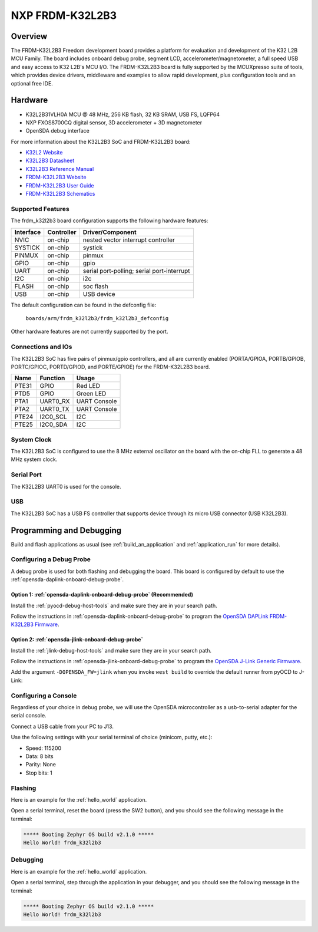 .. _frdm_k32l2b3:

NXP FRDM-K32L2B3
################

Overview
********

The FRDM-K32L2B3 Freedom development board provides a platform for evaluation
and development of the K32 L2B MCU Family. The board includes onboard debug
probe, segment LCD, accelerometer/magnetometer, a full speed USB and easy
access to K32 L2B's MCU I/O. The FRDM-K32L2B3 board is fully supported by the
MCUXpresso suite of tools, which provides device drivers, middleware and
examples to allow rapid development, plus configuration tools and an optional
free IDE.

.. image:: ./frdm-k32l2b3.jpg
   :width: 272px
   :align: center
   :alt: FRDM-K32L2B3

Hardware
********

- K32L2B31VLH0A MCU @ 48 MHz, 256 KB flash, 32 KB SRAM, USB FS, LQFP64
- NXP FXOS8700CQ digital sensor, 3D accelerometer + 3D magnetometer
- OpenSDA debug interface

For more information about the K32L2B3 SoC and FRDM-K32L2B3 board:

- `K32L2 Website`_
- `K32L2B3 Datasheet`_
- `K32L2B3 Reference Manual`_
- `FRDM-K32L2B3 Website`_
- `FRDM-K32L2B3 User Guide`_
- `FRDM-K32L2B3 Schematics`_

Supported Features
==================

The frdm_k32l2b3 board configuration supports the following hardware features:

+-----------+------------+-------------------------------------+
| Interface | Controller | Driver/Component                    |
+===========+============+=====================================+
| NVIC      | on-chip    | nested vector interrupt controller  |
+-----------+------------+-------------------------------------+
| SYSTICK   | on-chip    | systick                             |
+-----------+------------+-------------------------------------+
| PINMUX    | on-chip    | pinmux                              |
+-----------+------------+-------------------------------------+
| GPIO      | on-chip    | gpio                                |
+-----------+------------+-------------------------------------+
| UART      | on-chip    | serial port-polling;                |
|           |            | serial port-interrupt               |
+-----------+------------+-------------------------------------+
| I2C       | on-chip    | i2c                                 |
+-----------+------------+-------------------------------------+
| FLASH     | on-chip    | soc flash                           |
+-----------+------------+-------------------------------------+
| USB       | on-chip    | USB device                          |
+-----------+------------+-------------------------------------+

The default configuration can be found in the defconfig file:

	``boards/arm/frdm_k32l2b3/frdm_k32l2b3_defconfig``

Other hardware features are not currently supported by the port.

Connections and IOs
===================

The K32L2B3 SoC has five pairs of pinmux/gpio controllers, and all are currently enabled
(PORTA/GPIOA, PORTB/GPIOB, PORTC/GPIOC, PORTD/GPIOD, and PORTE/GPIOE) for the FRDM-K32L2B3 board.

+-------+-------------+---------------------------+
| Name  | Function    | Usage                     |
+=======+=============+===========================+
| PTE31 | GPIO        | Red LED                   |
+-------+-------------+---------------------------+
| PTD5  | GPIO        | Green LED                 |
+-------+-------------+---------------------------+
| PTA1  | UART0_RX    | UART Console              |
+-------+-------------+---------------------------+
| PTA2  | UART0_TX    | UART Console              |
+-------+-------------+---------------------------+
| PTE24 | I2C0_SCL    | I2C                       |
+-------+-------------+---------------------------+
| PTE25 | I2C0_SDA    | I2C                       |
+-------+-------------+---------------------------+


System Clock
============

The K32L2B3 SoC is configured to use the 8 MHz external oscillator on the board
with the on-chip FLL to generate a 48 MHz system clock.

Serial Port
===========

The K32L2B3 UART0 is used for the console.

USB
===

The K32L2B3 SoC has a USB FS controller that supports device through its
micro USB connector (USB K32L2B3).

Programming and Debugging
*************************

Build and flash applications as usual (see :ref:`build_an_application` and
:ref:`application_run` for more details).

Configuring a Debug Probe
=========================

A debug probe is used for both flashing and debugging the board. This board is
configured by default to use the :ref:`opensda-daplink-onboard-debug-probe`.

Option 1: :ref:`opensda-daplink-onboard-debug-probe` (Recommended)
------------------------------------------------------------------

Install the :ref:`pyocd-debug-host-tools` and make sure they are in your search
path.

Follow the instructions in :ref:`opensda-daplink-onboard-debug-probe` to program
the `OpenSDA DAPLink FRDM-K32L2B3 Firmware`_.

Option 2: :ref:`opensda-jlink-onboard-debug-probe`
--------------------------------------------------

Install the :ref:`jlink-debug-host-tools` and make sure they are in your search
path.

Follow the instructions in :ref:`opensda-jlink-onboard-debug-probe` to program
the `OpenSDA J-Link Generic Firmware`_.

Add the argument ``-DOPENSDA_FW=jlink`` when you invoke ``west build`` to
override the default runner from pyOCD to J-Link:

.. zephyr-app-commands::
   :zephyr-app: samples/hello_world
   :board: frdm_k32l2b3
   :gen-args: -DOPENSDA_FW=jlink
   :goals: build

Configuring a Console
=====================

Regardless of your choice in debug probe, we will use the OpenSDA
microcontroller as a usb-to-serial adapter for the serial console.

Connect a USB cable from your PC to J13.

Use the following settings with your serial terminal of choice (minicom, putty,
etc.):

- Speed: 115200
- Data: 8 bits
- Parity: None
- Stop bits: 1

Flashing
========

Here is an example for the :ref:`hello_world` application.

.. zephyr-app-commands::
   :zephyr-app: samples/hello_world
   :board: frdm_k32l2b3
   :goals: flash

Open a serial terminal, reset the board (press the SW2 button), and you should
see the following message in the terminal:

.. code-block:: console

   ***** Booting Zephyr OS build v2.1.0 *****
   Hello World! frdm_k32l2b3

Debugging
=========

Here is an example for the :ref:`hello_world` application.

.. zephyr-app-commands::
   :zephyr-app: samples/hello_world
   :board: frdm_k32l2b3
   :goals: debug

Open a serial terminal, step through the application in your debugger, and you
should see the following message in the terminal:

.. code-block:: console

   ***** Booting Zephyr OS build v2.1.0 *****
   Hello World! frdm_k32l2b3

.. _FRDM-K32L2B3 Website:
   https://www.nxp.com/products/sensors/motion-sensors/6-axis/nxp-freedom-development-platform-for-k32-l2b-mcus:FRDM-K32L2B3

.. _FRDM-K32L2B3 User Guide:
   https://www.nxp.com/document/guide/frdm-k32l2b3-getting-started:GS-FRDM-K32L2B3-VS

.. _FRDM-K32L2B3 Schematics:
   https://www.nxp.com/downloads/en/schematics/FRDM-K32L2B3-DF.7z

.. _K32L2 Website:
   https://www.nxp.com/products/processors-and-microcontrollers/arm-microcontrollers/general-purpose-mcus/k32-l-series-cortex-m4-m0-plus/k32-l2-ultra-low-power-highly-integrated-mcu:K32-L2

.. _K32L2B3 Datasheet:
   https://www.nxp.com/docs/en/data-sheet/K32L2B3x.pdf

.. _K32L2B3 Reference Manual:
   https://www.nxp.com/docs/en/reference-manual/K32L2B3xRM.pdf

.. _DAPLink Bootloader Update:
   https://os.mbed.com/blog/entry/DAPLink-bootloader-update/

.. _OpenSDA DAPLink FRDM-K32L2B3 Firmware:
   https://www.nxp.com/downloads/en/bsdl/k20dx_frdm_k32l2b_if_crc.bin

.. _OpenSDA J-Link Generic Firmware:
   https://www.segger.com/downloads/jlink/OpenSDA_V2_1
